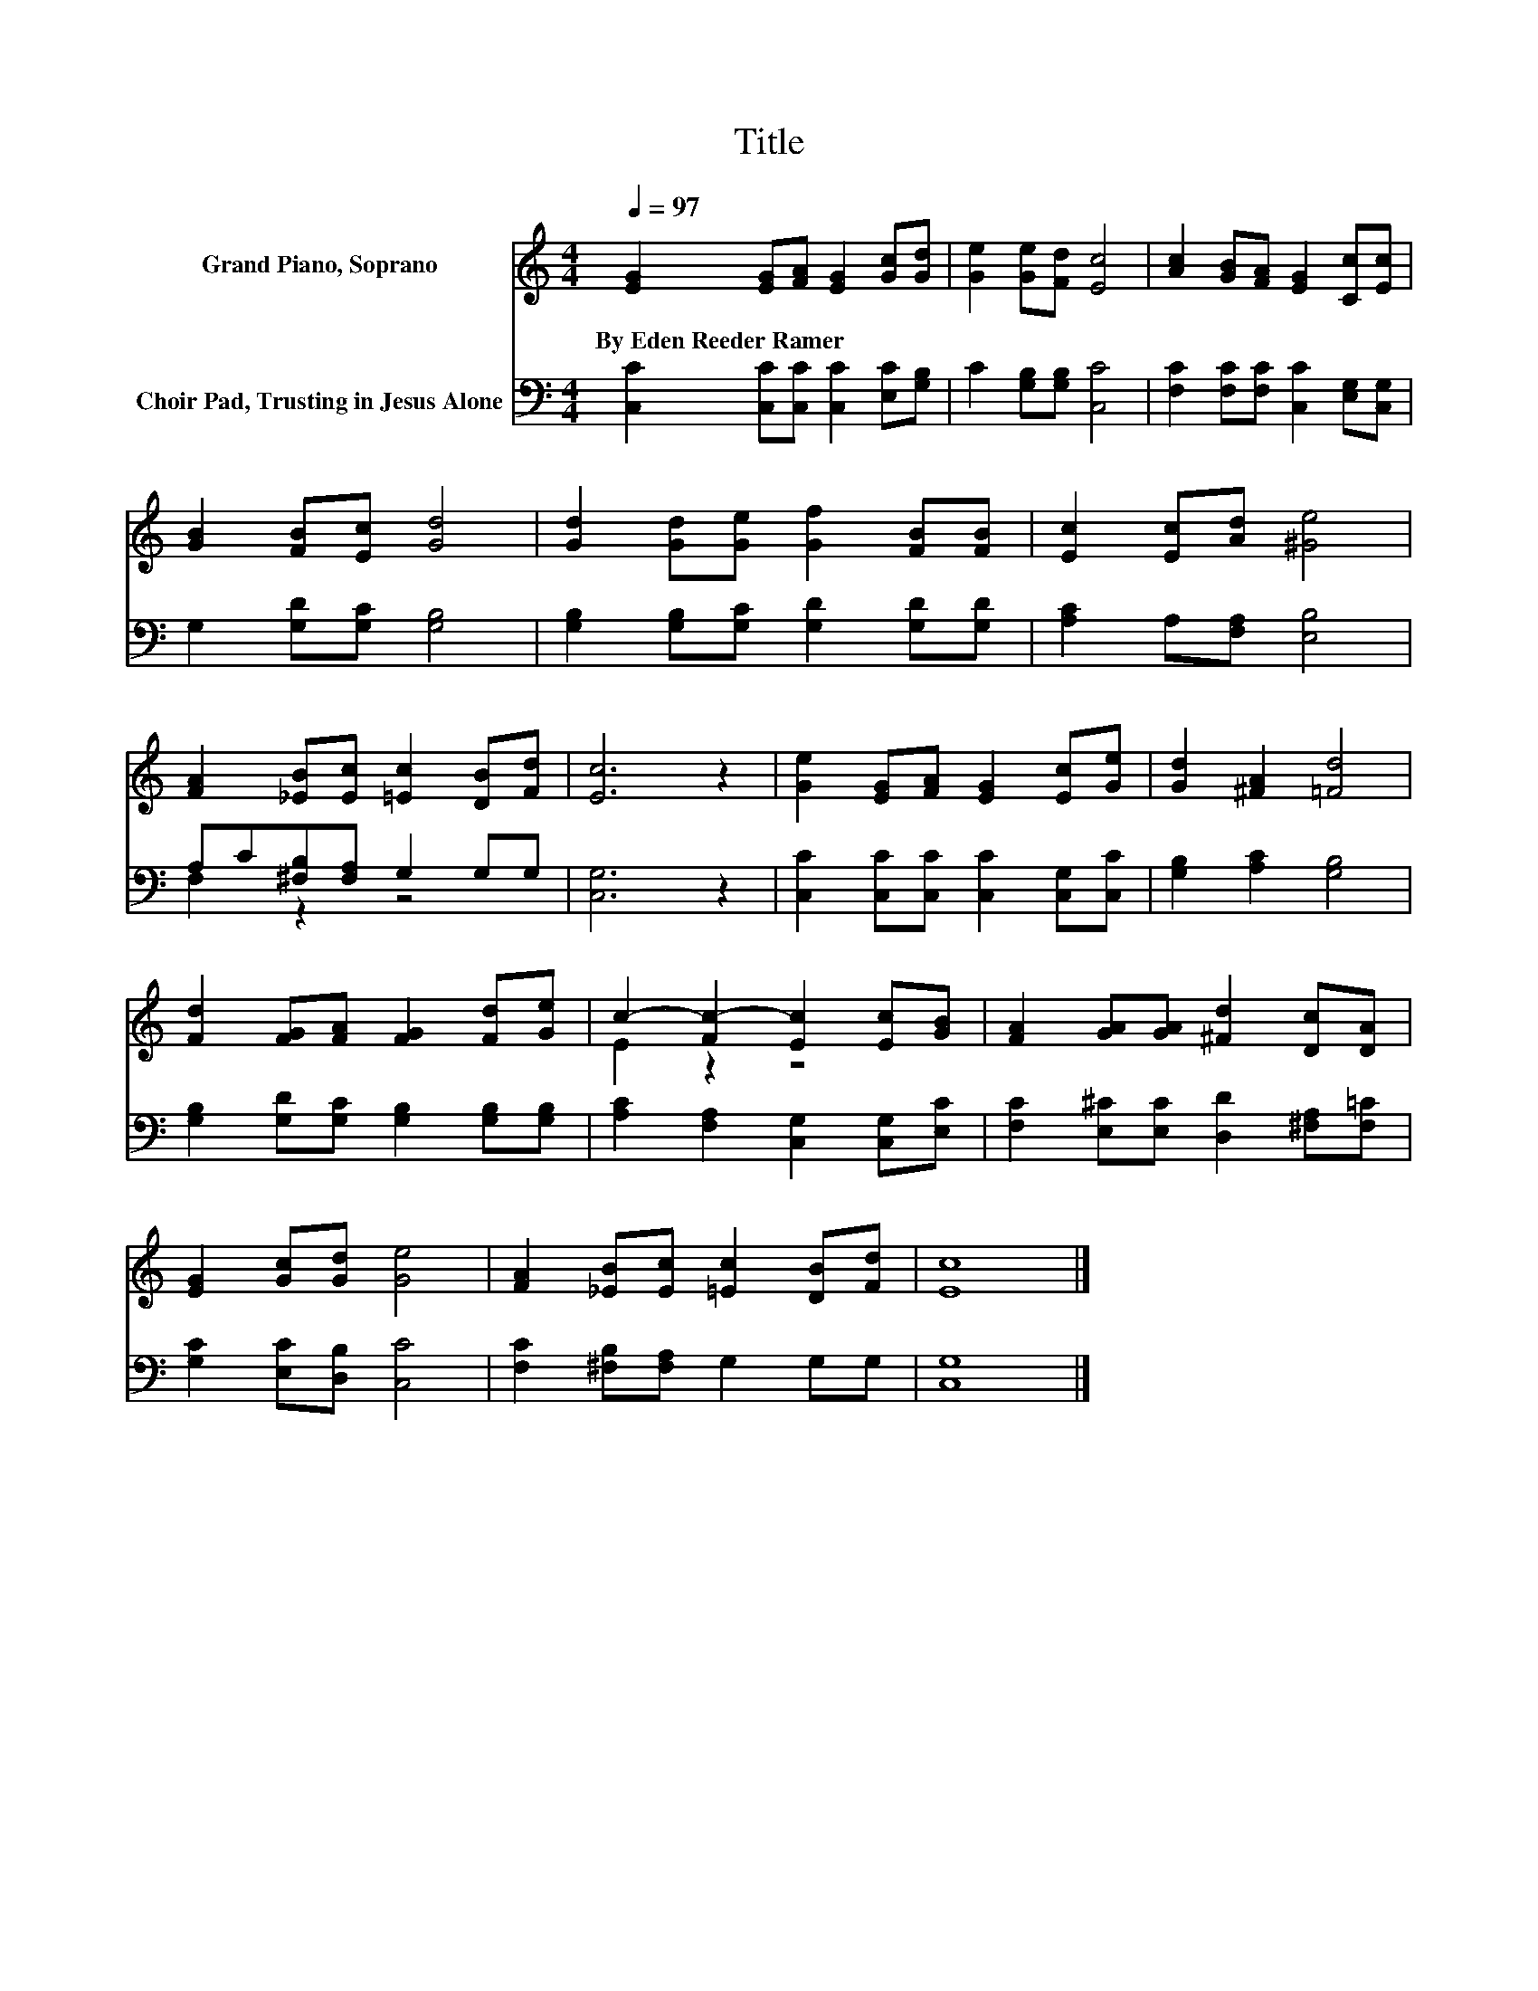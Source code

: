 X:1
T:Title
%%score ( 1 2 ) ( 3 4 )
L:1/8
Q:1/4=97
M:4/4
K:C
V:1 treble nm="Grand Piano, Soprano"
V:2 treble 
V:3 bass nm="Choir Pad, Trusting in Jesus Alone"
V:4 bass 
V:1
 [EG]2 [EG][FA] [EG]2 [Gc][Gd] | [Ge]2 [Ge][Fd] [Ec]4 | [Ac]2 [GB][FA] [EG]2 [Cc][Ec] | %3
w: By~Eden~Reeder~Ramer * * * * *|||
 [GB]2 [FB][Ec] [Gd]4 | [Gd]2 [Gd][Ge] [Gf]2 [FB][FB] | [Ec]2 [Ec][Ad] [^Ge]4 | %6
w: |||
 [FA]2 [_EB][Ec] [=Ec]2 [DB][Fd] | [Ec]6 z2 | [Ge]2 [EG][FA] [EG]2 [Ec][Ge] | [Gd]2 [^FA]2 [=Fd]4 | %10
w: ||||
 [Fd]2 [FG][FA] [FG]2 [Fd][Ge] | c2- [Fc-]2 [Ec]2 [Ec][GB] | [FA]2 [GA][GA] [^Fd]2 [Dc][DA] | %13
w: |||
 [EG]2 [Gc][Gd] [Ge]4 | [FA]2 [_EB][Ec] [=Ec]2 [DB][Fd] | [Ec]8 |] %16
w: |||
V:2
 x8 | x8 | x8 | x8 | x8 | x8 | x8 | x8 | x8 | x8 | x8 | E2 z2 z4 | x8 | x8 | x8 | x8 |] %16
V:3
 [C,C]2 [C,C][C,C] [C,C]2 [E,C][G,B,] | C2 [G,B,][G,B,] [C,C]4 | %2
 [F,C]2 [F,C][F,C] [C,C]2 [E,G,][C,G,] | G,2 [G,D][G,C] [G,B,]4 | %4
 [G,B,]2 [G,B,][G,C] [G,D]2 [G,D][G,D] | [A,C]2 A,[F,A,] [E,B,]4 | A,C[^F,B,][F,A,] G,2 G,G, | %7
 [C,G,]6 z2 | [C,C]2 [C,C][C,C] [C,C]2 [C,G,][C,C] | [G,B,]2 [A,C]2 [G,B,]4 | %10
 [G,B,]2 [G,D][G,C] [G,B,]2 [G,B,][G,B,] | [A,C]2 [F,A,]2 [C,G,]2 [C,G,][E,C] | %12
 [F,C]2 [E,^C][E,C] [D,D]2 [^F,A,][F,=C] | [G,C]2 [E,C][D,B,] [C,C]4 | %14
 [F,C]2 [^F,B,][F,A,] G,2 G,G, | [C,G,]8 |] %16
V:4
 x8 | x8 | x8 | x8 | x8 | x8 | F,2 z2 z4 | x8 | x8 | x8 | x8 | x8 | x8 | x8 | x8 | x8 |] %16

